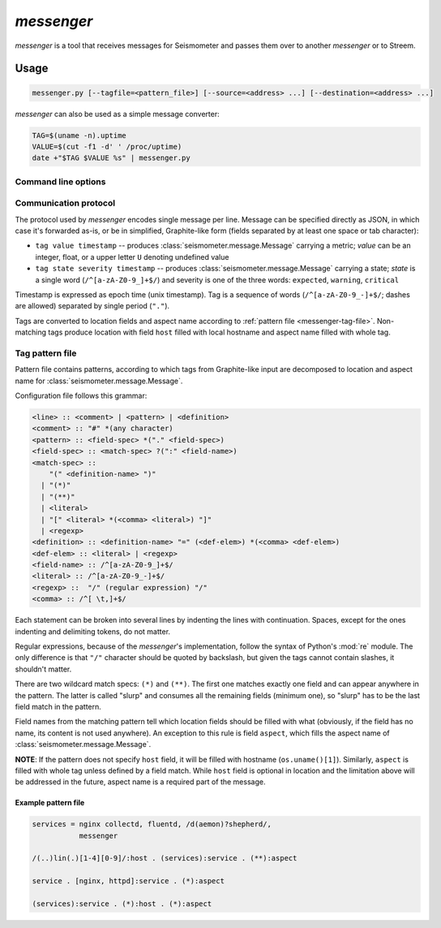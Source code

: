 ***********
*messenger*
***********

*messenger* is a tool that receives messages for Seismometer and passes them
over to another *messenger* or to Streem.

Usage
=====

.. code-block:: none

   messenger.py [--tagfile=<pattern_file>] [--source=<address> ...] [--destination=<address> ...]


*messenger* can also be used as a simple message converter:

.. code-block:: sh

   TAG=$(uname -n).uptime
   VALUE=$(cut -f1 -d' ' /proc/uptime)
   date +"$TAG $VALUE %s" | messenger.py

Command line options
--------------------

.. cmdoption:: --source stdin | tcp:<addr> | udp:<addr> | unix:<path>

   Address to receive data on. ``<addr>`` can be in one of two forms:
   ``<host>:<port>`` (bind to ``<host>`` address) or ``<port>``.

   If no destination was provided, messages are printed to STDOUT.

.. cmdoption:: --destination stdout | tcp:<host>:<port> | udp:<host>:<port> | unix:<path>

   Address to send data to.

   If no destination was provided, messages are printed to STDOUT.

.. cmdoption:: --tagfile <pattern_file>

   File with patterns to convert tags to location and aspect name. See
   :ref:`messenger-tag-file`.

.. cmdoption:: --spool <directory>

   Spool directory. By default data is spooled in memory.

.. cmdoption:: --max-spool <size>

   Spool size. Affects on-disk and in-memory spooling.

.. _messenger-protocol:

Communication protocol
----------------------

The protocol used by *messenger* encodes single message per line. Message can
be specified directly as JSON, in which case it's forwarded as-is, or be in
simplified, Graphite-like form (fields separated by at least one space or tab
character):

* ``tag value timestamp`` -- produces :class:`seismometer.message.Message`
  carrying a metric; *value* can be an integer, float, or a upper letter ``U``
  denoting undefined value
* ``tag state severity timestamp`` -- produces
  :class:`seismometer.message.Message` carrying a state; *state* is a single
  word (``/^[a-zA-Z0-9_]+$/``) and severity is one of the three words:
  ``expected``, ``warning``, ``critical``

Timestamp is expressed as epoch time (unix timestamp). Tag is a sequence of
words (``/^[a-zA-Z0-9_-]+$/``; dashes are allowed) separated by single period
(``"."``).

Tags are converted to location fields and aspect name according to
:ref:`pattern file <messenger-tag-file>`. Non-matching tags produce location
with field ``host`` filled with local hostname and aspect name filled with
whole tag.

.. _messenger-tag-file:

Tag pattern file
----------------

Pattern file contains patterns, according to which tags from Graphite-like
input are decomposed to location and aspect name for
:class:`seismometer.message.Message`.

Configuration file follows this grammar:

.. code-block:: none

   <line> :: <comment> | <pattern> | <definition>
   <comment> :: "#" *(any character)
   <pattern> :: <field-spec> *("." <field-spec>)
   <field-spec> :: <match-spec> ?(":" <field-name>)
   <match-spec> ::
       "(" <definition-name> ")"
     | "(*)"
     | "(**)"
     | <literal>
     | "[" <literal> *(<comma> <literal>) "]"
     | <regexp>
   <definition> :: <definition-name> "=" (<def-elem>) *(<comma> <def-elem>)
   <def-elem> :: <literal> | <regexp>
   <field-name> :: /^[a-zA-Z0-9_]+$/
   <literal> :: /^[a-zA-Z0-9_-]+$/
   <regexp> ::  "/" (regular expression) "/"
   <comma> :: /^[ \t,]+$/


Each statement can be broken into several lines by indenting the lines with
continuation. Spaces, except for the ones indenting and delimiting tokens, do
not matter.

Regular expressions, because of the *messenger*'s implementation, follow the
syntax of Python's :mod:`re` module. The only difference is that ``"/"``
character should be quoted by backslash, but given the tags cannot contain
slashes, it shouldn't matter.

There are two wildcard match specs: ``(*)`` and ``(**)``. The first one
matches exactly one field and can appear anywhere in the pattern. The latter
is called "slurp" and consumes all the remaining fields (minimum one), so
"slurp" has to be the last field match in the pattern.

Field names from the matching pattern tell which location fields should be
filled with what (obviously, if the field has no name, its content is not used
anywhere). An exception to this rule is field ``aspect``, which fills the
aspect name of :class:`seismometer.message.Message`.

**NOTE**: If the pattern does not specify ``host`` field, it will be filled
with hostname (``os.uname()[1]``). Similarly, ``aspect`` is filled with whole
tag unless defined by a field match. While ``host`` field is optional in
location and the limitation above will be addressed in the future, aspect name
is a required part of the message.

Example pattern file
^^^^^^^^^^^^^^^^^^^^

.. code-block:: none

   services = nginx collectd, fluentd, /d(aemon)?shepherd/,
              messenger

   /(..)lin(.)[1-4][0-9]/:host . (services):service . (**):aspect

   service . [nginx, httpd]:service . (*):aspect

   (services):service . (*):host . (*):aspect
